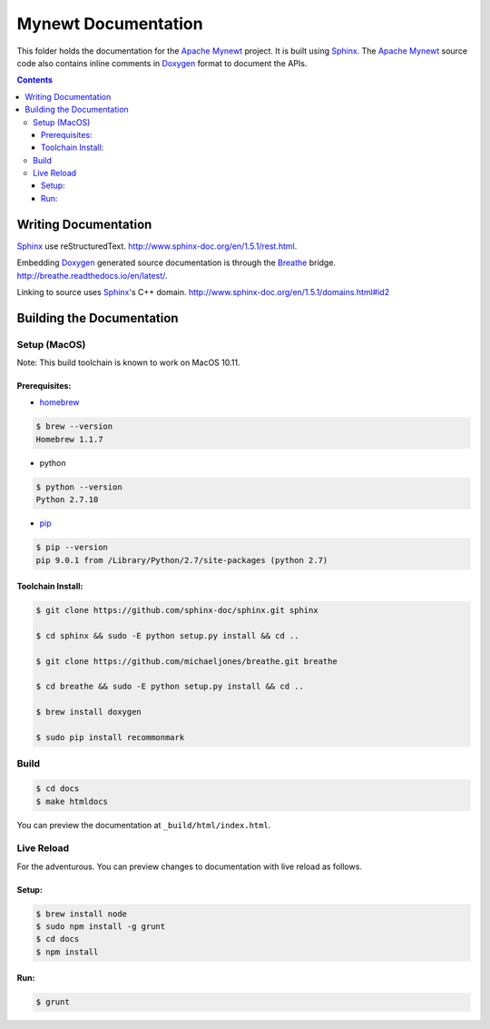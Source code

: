 Mynewt Documentation
####################

This folder holds the documentation for the `Apache Mynewt`_ project. It is built using `Sphinx`_. The `Apache Mynewt`_ source code also contains inline comments in `Doxygen`_ format to document the APIs.

.. contents::

Writing Documentation
=======================

`Sphinx`_ use reStructuredText. http://www.sphinx-doc.org/en/1.5.1/rest.html.

Embedding `Doxygen`_ generated source documentation is through the `Breathe`_ bridge. http://breathe.readthedocs.io/en/latest/.

Linking to source uses `Sphinx`_'s C++ domain. http://www.sphinx-doc.org/en/1.5.1/domains.html#id2

Building the Documentation
==========================

Setup (MacOS)
---------------

Note: This build toolchain is known to work on MacOS 10.11.

Prerequisites: 
***************

* `homebrew`_

.. code-block:: bash

  $ brew --version
  Homebrew 1.1.7

* python

.. code-block:: bash

  $ python --version
  Python 2.7.10

* `pip`_

.. code-block:: bash

  $ pip --version
  pip 9.0.1 from /Library/Python/2.7/site-packages (python 2.7)


Toolchain Install:
*******************

.. code-block:: bash

   $ git clone https://github.com/sphinx-doc/sphinx.git sphinx

   $ cd sphinx && sudo -E python setup.py install && cd ..

   $ git clone https://github.com/michaeljones/breathe.git breathe

   $ cd breathe && sudo -E python setup.py install && cd ..
   
   $ brew install doxygen
   
   $ sudo pip install recommonmark 

Build
-------

.. code-block:: bash

  $ cd docs
  $ make htmldocs

You can preview the documentation at ``_build/html/index.html``.

Live Reload
----------------

For the adventurous. You can preview changes to documentation with live reload as follows.

Setup:
*********

.. code-block:: bash

  $ brew install node
  $ sudo npm install -g grunt
  $ cd docs
  $ npm install
  
Run:
******

.. code-block:: bash

  $ grunt



.. _Apache Mynewt: https://mynewt.apache.org/
.. _Sphinx: http://www.sphinx-doc.org/
.. _Doxygen: http://www.doxygen.org/
.. _Homebrew: http://brew.sh/
.. _Pip: https://pip.readthedocs.io/en/stable/installing/
.. _Breathe: http://breathe.readthedocs.io/en/latest/
